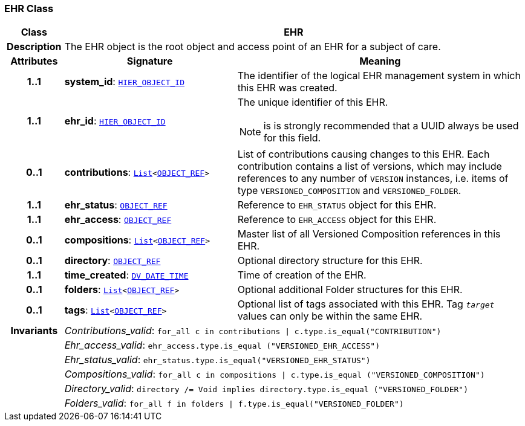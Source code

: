 === EHR Class

[cols="^1,3,5"]
|===
h|*Class*
2+^h|*EHR*

h|*Description*
2+a|The EHR object is the root object and access point of an EHR for a subject of care.

h|*Attributes*
^h|*Signature*
^h|*Meaning*

h|*1..1*
|*system_id*: `link:/releases/BASE/{rm_release}/base_types.html#_hier_object_id_class[HIER_OBJECT_ID^]`
a|The identifier of the logical EHR management system in which this EHR was created.

h|*1..1*
|*ehr_id*: `link:/releases/BASE/{rm_release}/base_types.html#_hier_object_id_class[HIER_OBJECT_ID^]`
a|The unique identifier of this EHR.

NOTE: is is strongly recommended that a UUID always be used for this field.

h|*0..1*
|*contributions*: `link:/releases/BASE/{rm_release}/foundation_types.html#_list_class[List^]<link:/releases/BASE/{rm_release}/base_types.html#_object_ref_class[OBJECT_REF^]>`
a|List of contributions causing changes to this EHR. Each contribution contains a list of versions, which may include references to any number of `VERSION` instances, i.e. items of type `VERSIONED_COMPOSITION` and `VERSIONED_FOLDER`.

h|*1..1*
|*ehr_status*: `link:/releases/BASE/{rm_release}/base_types.html#_object_ref_class[OBJECT_REF^]`
a|Reference to `EHR_STATUS` object for this EHR.

h|*1..1*
|*ehr_access*: `link:/releases/BASE/{rm_release}/base_types.html#_object_ref_class[OBJECT_REF^]`
a|Reference to `EHR_ACCESS` object for this EHR.

h|*0..1*
|*compositions*: `link:/releases/BASE/{rm_release}/foundation_types.html#_list_class[List^]<link:/releases/BASE/{rm_release}/base_types.html#_object_ref_class[OBJECT_REF^]>`
a|Master list of all Versioned Composition references in this EHR.

h|*0..1*
|*directory*: `link:/releases/BASE/{rm_release}/base_types.html#_object_ref_class[OBJECT_REF^]`
a|Optional directory structure for this EHR.

h|*1..1*
|*time_created*: `link:/releases/RM/{rm_release}/data_types.html#_dv_date_time_class[DV_DATE_TIME^]`
a|Time of creation of the EHR.

h|*0..1*
|*folders*: `link:/releases/BASE/{rm_release}/foundation_types.html#_list_class[List^]<link:/releases/BASE/{rm_release}/base_types.html#_object_ref_class[OBJECT_REF^]>`
a|Optional additional Folder structures for this EHR.

h|*0..1*
|*tags*: `link:/releases/BASE/{rm_release}/foundation_types.html#_list_class[List^]<link:/releases/BASE/{rm_release}/base_types.html#_object_ref_class[OBJECT_REF^]>`
a|Optional list of tags associated with this EHR. Tag `_target_` values can only be within the same EHR.

h|*Invariants*
2+a|__Contributions_valid__: `for_all c in contributions &#124; c.type.is_equal("CONTRIBUTION")`

h|
2+a|__Ehr_access_valid__: `ehr_access.type.is_equal ("VERSIONED_EHR_ACCESS")`

h|
2+a|__Ehr_status_valid__: `ehr_status.type.is_equal("VERSIONED_EHR_STATUS")`

h|
2+a|__Compositions_valid__: `for_all c in compositions &#124; c.type.is_equal ("VERSIONED_COMPOSITION")`

h|
2+a|__Directory_valid__: `directory /= Void implies directory.type.is_equal ("VERSIONED_FOLDER")`

h|
2+a|__Folders_valid__: `for_all f in folders &#124; f.type.is_equal("VERSIONED_FOLDER")`
|===
